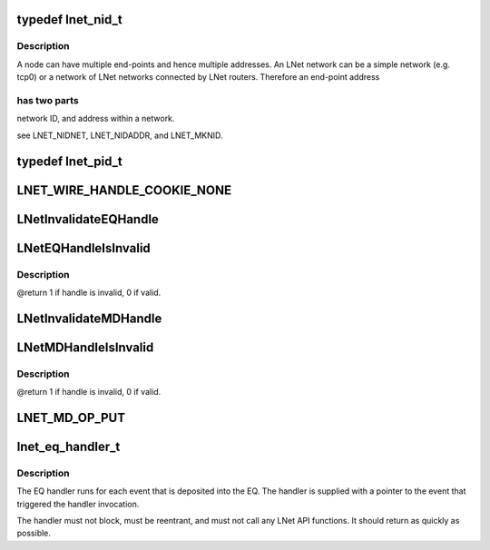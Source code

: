 .. -*- coding: utf-8; mode: rst -*-
.. src-file: drivers/staging/lustre/include/uapi/linux/lnet/lnet-types.h

.. _`lnet_nid_t`:

typedef lnet_nid_t
==================

.. c:type:: typedef lnet_nid_t

    point in an LNet network.

.. _`lnet_nid_t.description`:

Description
-----------

A node can have multiple end-points and hence multiple addresses.
An LNet network can be a simple network (e.g. tcp0) or a network of
LNet networks connected by LNet routers. Therefore an end-point address

.. _`lnet_nid_t.has-two-parts`:

has two parts
-------------

network ID, and address within a network.

\see LNET_NIDNET, LNET_NIDADDR, and LNET_MKNID.

.. _`lnet_pid_t`:

typedef lnet_pid_t
==================

.. c:type:: typedef lnet_pid_t

    lnet_process_id, the global process ID.

.. _`lnet_wire_handle_cookie_none`:

LNET_WIRE_HANDLE_COOKIE_NONE
============================

.. c:function::  LNET_WIRE_HANDLE_COOKIE_NONE()

    have names of the form lnet_handle_xx, where xx is one of the two letter object type codes ('eq' for event queue, 'md' for memory descriptor, and 'me' for match entry). Each type of object is given a unique handle type to enhance type checking.

.. _`lnetinvalidateeqhandle`:

LNetInvalidateEQHandle
======================

.. c:function:: void LNetInvalidateEQHandle(struct lnet_handle_eq *h)

    :param struct lnet_handle_eq \*h:
        *undescribed*

.. _`lneteqhandleisinvalid`:

LNetEQHandleIsInvalid
=====================

.. c:function:: int LNetEQHandleIsInvalid(struct lnet_handle_eq h)

    :param struct lnet_handle_eq h:
        *undescribed*

.. _`lneteqhandleisinvalid.description`:

Description
-----------

@return 1 if handle is invalid, 0 if valid.

.. _`lnetinvalidatemdhandle`:

LNetInvalidateMDHandle
======================

.. c:function:: void LNetInvalidateMDHandle(struct lnet_handle_md *h)

    :param struct lnet_handle_md \*h:
        *undescribed*

.. _`lnetmdhandleisinvalid`:

LNetMDHandleIsInvalid
=====================

.. c:function:: int LNetMDHandleIsInvalid(struct lnet_handle_md h)

    :param struct lnet_handle_md h:
        *undescribed*

.. _`lnetmdhandleisinvalid.description`:

Description
-----------

@return 1 if handle is invalid, 0 if valid.

.. _`lnet_md_op_put`:

LNET_MD_OP_PUT
==============

.. c:function::  LNET_MD_OP_PUT()

    :options.

.. _`lnet_eq_handler_t`:

lnet_eq_handler_t
=================

.. c:function:: void lnet_eq_handler_t(struct lnet_event *event)

    :param struct lnet_event \*event:
        *undescribed*

.. _`lnet_eq_handler_t.description`:

Description
-----------

The EQ handler runs for each event that is deposited into the EQ. The
handler is supplied with a pointer to the event that triggered the
handler invocation.

The handler must not block, must be reentrant, and must not call any LNet
API functions. It should return as quickly as possible.

.. This file was automatic generated / don't edit.


